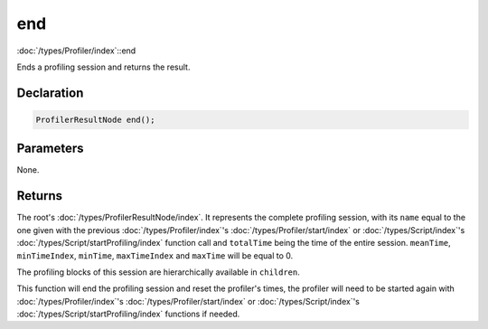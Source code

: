 end
===

:doc:`/types/Profiler/index`::end

Ends a profiling session and returns the result.

Declaration
-----------

.. code-block:: cpp

	ProfilerResultNode end();

Parameters
----------

None.

Returns
-------

The root's :doc:`/types/ProfilerResultNode/index`. It represents the complete profiling session, with its ``name`` equal to the one given with the previous :doc:`/types/Profiler/index`'s :doc:`/types/Profiler/start/index` or :doc:`/types/Script/index`'s :doc:`/types/Script/startProfiling/index` function call and ``totalTime`` being the time of the entire session. ``meanTime``, ``minTimeIndex``, ``minTime``, ``maxTimeIndex`` and ``maxTime`` will be equal to 0.

The profiling blocks of this session are hierarchically available in ``children``.

This function will end the profiling session and reset the profiler's times, the profiler will need to be started again with :doc:`/types/Profiler/index`'s :doc:`/types/Profiler/start/index` or :doc:`/types/Script/index`'s :doc:`/types/Script/startProfiling/index` functions if needed.